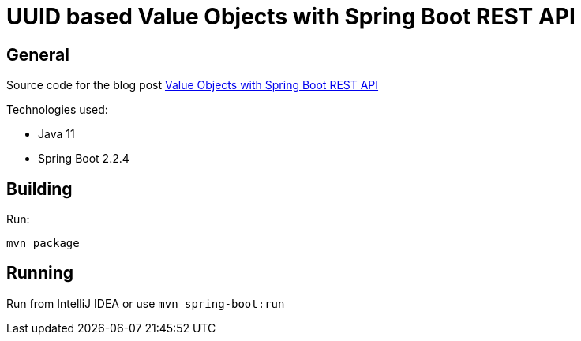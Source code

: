 = UUID based Value Objects with Spring Boot REST API

== General

Source code for the blog post https://www.wimdeblauwe.com/blog/2020/03/03/uuid-based-value-objects-with-spring-boot-rest-api/[Value Objects with Spring Boot REST API]

Technologies used:

* Java 11
* Spring Boot 2.2.4

== Building

Run:
[source]
----
mvn package
----

== Running

Run from IntelliJ IDEA or use `mvn spring-boot:run`
